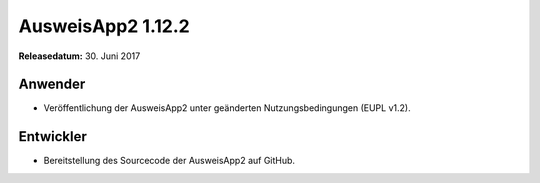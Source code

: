 AusweisApp2 1.12.2
^^^^^^^^^^^^^^^^^^

**Releasedatum:** 30. Juni 2017


Anwender
""""""""
- Veröffentlichung der AusweisApp2 unter geänderten
  Nutzungsbedingungen (EUPL v1.2).


Entwickler
""""""""""
- Bereitstellung des Sourcecode der AusweisApp2 auf GitHub.

